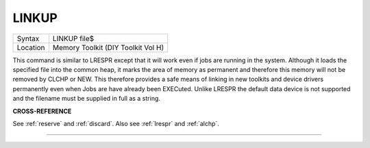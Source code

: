 ..  _linkup:

LINKUP
======

+----------+-------------------------------------------------------------------+
| Syntax   |  LINKUP file$                                                     |
+----------+-------------------------------------------------------------------+
| Location |  Memory Toolkit (DIY Toolkit Vol H)                               |
+----------+-------------------------------------------------------------------+

This command is similar to LRESPR except that it will work even if jobs
are running in the system. Although it loads the specified file into the
common heap, it marks the area of memory as permanent and therefore this
memory will not be removed by CLCHP or NEW. This therefore provides a
safe means of linking in new toolkits and device drivers permanently
even when Jobs are have already been EXECuted. Unlike LRESPR the default
data device is not supported and the filename must be supplied in full
as a string.

**CROSS-REFERENCE**

See :ref:`reserve` and
:ref:`discard`. Also see
:ref:`lrespr` and :ref:`alchp`.

--------------



